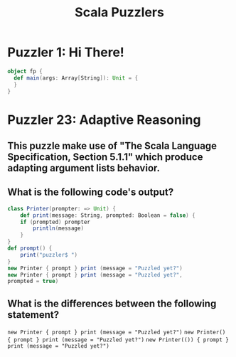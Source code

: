 #+TITLE: Scala Puzzlers

* Puzzler 1: Hi There!
#+BEGIN_SRC scala :results output
object fp {
  def main(args: Array[String]): Unit = {
  }
}
#+END_SRC
* Puzzler 23: Adaptive Reasoning
** This puzzle make use of "The Scala Language Specification, Section 5.1.1" which produce adapting argument lists behavior.
** What is the following code's output?
#+BEGIN_SRC scala
class Printer(prompter: => Unit) {
    def print(message: String, prompted: Boolean = false) {
    if (prompted) prompter
        println(message)
    }
}
def prompt() {
    print("puzzler$ ")
}
new Printer { prompt } print (message = "Puzzled yet?")
new Printer { prompt } print (message = "Puzzled yet?",
prompted = true)
#+END_SRC
** What is the differences between the following statement?
~new Printer { prompt } print (message = "Puzzled yet?")~
~new Printer() { prompt } print (message = "Puzzled yet?")~
~new Printer(()) { prompt } print (message = "Puzzled yet?")~
